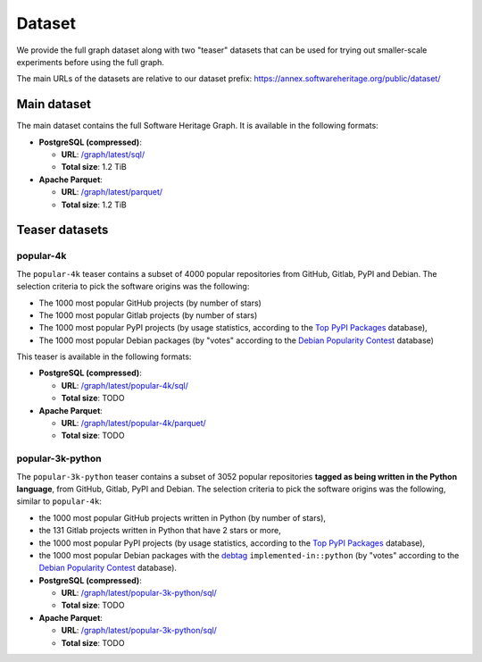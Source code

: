 Dataset
=======

We provide the full graph dataset along with two "teaser" datasets that can be
used for trying out smaller-scale experiments before using the full graph.

The main URLs of the datasets are relative to our dataset prefix:
`https://annex.softwareheritage.org/public/dataset/ <https://annex.softwareheritage.org/public/dataset/>`__


Main dataset
------------

The main dataset contains the full Software Heritage Graph. It is available
in the following formats:

- **PostgreSQL (compressed)**:

  - **URL**: `/graph/latest/sql/
    <https://annex.softwareheritage.org/public/dataset/graph/latest/sql/>`_
  - **Total size**: 1.2 TiB

- **Apache Parquet**:

  - **URL**: `/graph/latest/parquet/
    <https://annex.softwareheritage.org/public/dataset/graph/latest/parquet/>`_
  - **Total size**: 1.2 TiB

Teaser datasets
---------------

popular-4k
~~~~~~~~~~

The ``popular-4k`` teaser contains a subset of 4000 popular
repositories from GitHub, Gitlab, PyPI and Debian. The selection criteria to
pick the software origins was the following:

- The 1000 most popular GitHub projects (by number of stars)
- The 1000 most popular Gitlab projects (by number of stars)
- The 1000 most popular PyPI projects (by usage statistics, according to the
  `Top PyPI Packages <https://hugovk.github.io/top-pypi-packages/>`_ database),
- The 1000 most popular Debian packages (by "votes" according to the `Debian
  Popularity Contest <https://popcon.debian.org/>`_ database)

This teaser is available in the following formats:

- **PostgreSQL (compressed)**:

  - **URL**: `/graph/latest/popular-4k/sql/
    <https://annex.softwareheritage.org/public/dataset/graph/latest/popular-4k/sql/>`_
  - **Total size**: TODO

- **Apache Parquet**:

  - **URL**: `/graph/latest/popular-4k/parquet/
    <https://annex.softwareheritage.org/public/dataset/graph/latest/popular-4k/parquet/>`_
  - **Total size**: TODO

popular-3k-python
~~~~~~~~~~~~~~~~~

The ``popular-3k-python`` teaser contains a subset of 3052 popular
repositories **tagged as being written in the Python language**, from GitHub,
Gitlab, PyPI and Debian. The selection criteria to pick the software origins
was the following, similar to ``popular-4k``:

- the 1000 most popular GitHub projects written in Python (by number of stars),
- the 131 Gitlab projects written in Python that have 2 stars or more,
- the 1000 most popular PyPI projects (by usage statistics, according to the
  `Top PyPI Packages <https://hugovk.github.io/top-pypi-packages/>`_ database),
- the 1000 most popular Debian packages with the
  `debtag <https://debtags.debian.org/>`_ ``implemented-in::python`` (by
  "votes" according to the `Debian Popularity Contest
  <https://popcon.debian.org/>`_ database).

- **PostgreSQL (compressed)**:

  - **URL**: `/graph/latest/popular-3k-python/sql/
    <https://annex.softwareheritage.org/public/dataset/graph/latest/popular-3k-python/sql/>`_
  - **Total size**: TODO

- **Apache Parquet**:

  - **URL**: `/graph/latest/popular-3k-python/sql/
    <https://annex.softwareheritage.org/public/dataset/graph/latest/popular-3k-python/parquet/>`_
  - **Total size**: TODO
